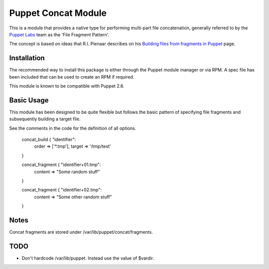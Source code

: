 Puppet Concat Module
====================

This is a module that provides a native type for performing multi-part file
concatenation, generally referred to by the `Puppet Labs`_ team as the 'File
Fragment Pattern'.

The concept is based on ideas that R.I. Pienaar describes on his `Building
files from fragments in Puppet`_ page.

Installation
------------

The recommended way to install this package is either through the Puppet module
manager or via RPM. A spec file has been included that can be used to create an
RPM if required.

This module is known to be compatible with Puppet 2.6.

Basic Usage
-----------

This module has been designed to be quite flexible but follows the basic
pattern of specifying file fragments and subsequently building a target file. 

See the comments in the code for the definition of all options.

  concat_build { "identifier":
    order => ['*.tmp'],
    target => '/tmp/test'
  }

  concat_fragment { "identifier+01.tmp":
    content => "Some random stuff"
  }

  concat_fragment { "identifier+02.tmp":
    content => "Some other random stuff"
  }

Notes
-----

Concat fragments are stored under /var/lib/puppet/concat/fragments.

TODO
----

* Don't hardcode /var/lib/puppet. Instead use the value of $vardir.

.. _Puppet Labs: http://www.puppetlabs.com
.. _Building files from fragments in Puppet: http://www.devco.net/archives/2010/02/19/building_files_from_fragments_with_puppet.php
